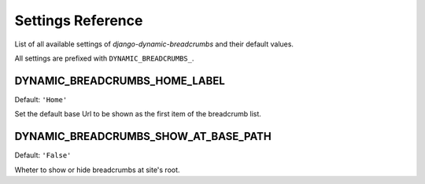 ==================
Settings Reference
==================

List of all available settings of `django-dynamic-breadcrumbs` and their
default values.

All settings are prefixed with ``DYNAMIC_BREADCRUMBS_``.


DYNAMIC_BREADCRUMBS_HOME_LABEL
------------------------------

Default: ``'Home'``

Set the default base Url to be shown as the first item of the
breadcrumb list.


DYNAMIC_BREADCRUMBS_SHOW_AT_BASE_PATH
-------------------------------------

Default: ``'False'``

Wheter to show or hide breadcrumbs at site's root.


